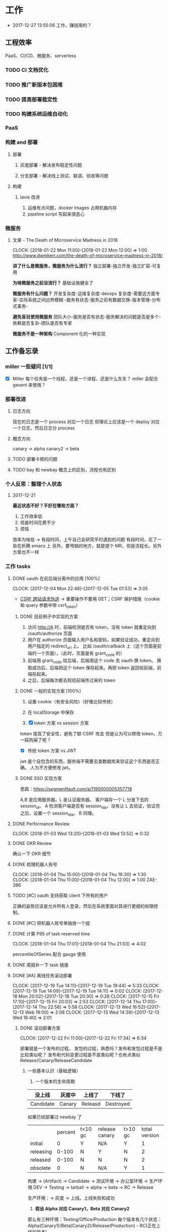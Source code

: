 * 工作

- 2017-12-27 13:55:06 工作，赚钱用的？

** 工程效率

PaaS、CI/CD、微服务、serverless

*** TODO CI 文档优化
*** TODO 推广新版本包困难
*** TODO 提高部署稳定性
*** TODO 构建系统运维自动化
*** PaaS
*** 构建 and 部署
**** 部署
***** 灰度部署 - 解决发布稳定性问题
***** 分支部署 - 解决线上测试、联调、验收等问题
**** 构建
***** lavie 改进
1. 运维有点问题，docker images 占用机器内存
2. pipeline script 写起来很恶心

*** 微服务

**** 文章 - The Death of Microservice Madness in 2018
     CLOCK: [2018-01-22 Mon 11:00]--[2018-01-22 Mon 12:00] =>  1:00
[[http://www.dwmkerr.com/the-death-of-microservice-madness-in-2018/]]

*讲了什么是微服务，微服务为什么流行？*
独立部署-独立开发-独立扩容-可复用

*为啥微服务之前没流行？*
基础设施健全了

*微服务有什么问题？*
开发复杂度-运维复杂度-devops 复杂度-需要这方面专家-实际系统之间边界模糊
-服务有状态-服务之前有数据交换-版本管理-分布式事务-

*避免盲目使用微服务*
团队大小-服务是否有状态-服务解决的问题是否是多个-依赖是否复杂-团队是否有专家

*微服务不是一种架构*
Component 化的一种实现

** 工作备忘录
*** miller 一些疑问 [1/1]
- [X] Miller 每个任务是一个线程，还是一个进程，还是什么东东？
  miller 会配合 gevent 来使用？

*** 部署改进
**** 日志方向
现在的日志是一个 process 对应一个日志
但理论上应该是一个 deploy 对应一个日志，然后日志分 process
**** 概念方向
canary -> alpha
canary2 -> beta
**** TODO 部署卡顿的问题
**** TODO bay 和 newbay 概念上的区别，流程也有区别
*** 个人反思：整理个人状态
**** 2017-12-21

*最近状态不好？不好在哪些方面？*

1. 工作效率低
2. 但是时间花费不少
3. 烦恼

效率为啥低 ->
有段时间，上午自己会研究平时遇到的问题
有段时间，花了一些在折腾 emacs 上
另外，要甩锅的地方，就是提个 MR，但是流程长。另外方案也不一样
*** 工作 tasks
**** DONE oauth 在前后端分离中的应用 [100%]
    CLOCK: [2017-12-04 Mon 22:48]--[2017-12-05 Tue 01:53] =>  3:05

- [[https://zh.wikipedia.org/wiki/%E8%B7%A8%E7%AB%99%E8%AF%B7%E6%B1%82%E4%BC%AA%E9%80%A0-][CSRF 跨站请求伪造]] -> 重要操作不要用 GET；CSRF 保护措施（cookie 和 query 参数中带 csrf_token）


***** DONE 目前例子中实现的方案
      CLOSED: [2018-01-08 Mon 18:22]
1. 访问 http://A 时，前端检测是否有 token，没有 token 就重定向到 /oauth/authorize 页面
2. 用户在 authorize 页面输入用户名和密码，如果验证成功，重定向到用户指定的 redirect_url 上。
   比如 /oauth/callback 上（这个页面是前端的一个页面）。（此时，页面是有 grant_code 的）
3. 前端用 grant_code 给后端，后端用这个 code 去 oauth 换 token。
   换取成功后，后端把这个 token 保存起来。再把 token 返回给前端，前端存起来。
4. 之后，后端每次都去校验前端传过来的 token

***** DONE 一般的实现方案 [100%]
1. 设置 cookie（有安全风险）（好像比较传统）
2. 在 localStorage 中保存

3. [X] token 方案 vs session 方案
token 提高了安全性，避免了额 CSRF 攻击
但是认为可以修改 token，万一踩狗屎了呢？

- [X] 传统 token 方案 vs JWT
jwt 是个自包含的东西，服务端不需要去查数据库来验证这个东西是否正确。
人为不方便修改 jwt。

***** DONE SSO 实现方案
思路：[[https://segmentfault.com/a/1190000005357718]]

A,B 是应用服务器。L 是认证服务器。
客户端存一个 L 分发下去的 session_id。
A 检测客户端是否有 session_id_a，没有让 L 去验证，验证完之后，设置一个 session_id_a。
B 同理。

**** DONE Performance Review
     DEADLINE: <2018-01-03 Wed>
     CLOCK: [2018-01-03 Wed 13:20]--[2018-01-03 Wed 13:52] =>  0:32

**** DONE OKR Review
     CLOSED: [2018-01-03 Wed 16:09] DEADLINE: <2018-01-03 Wed>
确认一下 OKR 细节

**** DONE 梳理机器人账号
     CLOSED: [2018-01-04 Thu 15:24]
     CLOCK: [2018-01-04 Thu 15:00]--[2018-01-04 Thu 16:30] =>  1:30
     CLOCK: [2018-01-04 Thu 11:00]--[2018-01-04 Thu 12:00] =>  1:00
ZAE-386

**** TODO [#C] oauth 支持获取 client 下所有的用户
正确的姿势应该是允许所有人登录，然后在系统里面对其进行更细的权限控制。

**** DONE [#C] 把机器人账号单独放一个组
     CLOSED: [2018-02-05 Mon 17:51]
**** DONE 计算 P95 of task reserved time
     CLOSED: [2018-01-04 Thu 21:04]
     CLOCK: [2018-01-04 Thu 17:01]--[2018-01-04 Thu 21:03] =>  4:02

percentileOfSeries 配合 gauge 使用
**** DONE 周报补一下 task 链接
     CLOSED: [2018-01-08 Mon 18:28]
**** DONE [#A] 离线任务滚动部署
     CLOSED: [2018-01-11 Thu 18:11]
    CLOCK: [2017-12-19 Tue 14:11]--[2017-12-19 Tue 19:44] =>  5:33
    CLOCK: [2017-12-19 Tue 14:09]--[2017-12-19 Tue 14:11] =>  0:02
    CLOCK: [2017-12-18 Mon 20:02]--[2017-12-18 Tue 20:30] =>  0:28
    CLOCK: [2017-12-15 Fri 17:10]--[2017-12-15 Fri 20:03] =>  2:53
    CLOCK: [2017-12-14 Thu 17:00]--[2017-12-14 Thu 22:58] =>  5:58
    CLOCK: [2017-12-13 Wed 16:52]--[2017-12-13 Web 19:00] =>  2:08
    CLOCK: [2017-12-13 Wed 14:39]--[2017-12-13 Wed 16:40] =>  2:01

***** DONE 滚动部署方案
     CLOCK: [2017-12-22 Fri 11:00]--[2017-12-22 Fri 17:34] =>  6:34

部署就是一个发布的过程。
发包的过程，熟悉吗？发布和发包过程是不是比较类似呢？
发布和代码变更过程是不是类似呢？也有点类似 Release/Canary/ReleaseCandidate

****** 一些基本认识（基础逻辑）

1. 一个版本的生命周期
| 没上线    | 灰度中 | 上线了  | 下线了    |
|-----------+--------+---------+-----------|
| Candidate | Canary | Releasd | Destroyed |


如果已经部署过 newbay 了
|           | percent | t<10 gc | release canary | t>10 gc | total version |
| initial   |       0 | Y       | N/A            | Y       |             1 |
| releasing |   0-100 | N       | Y              | N       |             2 |
| released  |   0-100 | N       | N              | N       |             2 |
| obsolete  |       0 | N       | N/A            | Y       |             1 |


构建 -> (Artifact) -> Candidate -> 测试环境 -> 办公室环境 -> 生产环境
DEV -> Testing -> tarball -> alpha -> beta -> RC -> Release

生产环境：-> 灰度 -> 上线。上线失败和成功

1. *假设 Alpha 对应 Canary1，Beta 对应 Canary2*
那么有三种环境：Testing/Office/Production
每个版本有几个状态：Alpha(Canary1)/Beta(Canary2)/Release(Production) - RC(正在上线的版本)

2. *canary 应该被看做百分比，而不应该看做 stage*
看做 stage 有很多麻烦... 比如:
set_stage_version('canary', 'xxx')  # 失败的设计
set_version('Production', 'xxx', percent=20)  # 成功

3. *一个 version 有多个 stage，stage 是 version 的属性*

4. 上线状态和 Stage 概念是正交，还是咋样？

一个版本需要状态有哪些： Ready -> Canary -> Releasing -> Released -> Outdated

|            | 正在上线 | 已经上线   | 已经下线 |
| production | RC       | Released   | Outdated |
| canary     | ____     | Canary     | Outdated |
| office     | ____     | office/(R) | Outdated |
| testing    | ____     | testing(R) | Outdated |

正交的缺点：
1. 有些正交结果没有意义

假设以后使用百分比：
这种情况有点问题，不能判断哪个是生产环境。（没有办法明确的表明，当前处于灰度阶段）
| v1 | PROD | 已经上线 | 20% |
| v2 | PROD | 已经上线 | 80% |

| v1 | PROD | 正在上线 | 30% |
| v2 | PROD | 已经上线 | 70%  |

假设
| v1 | PROD | Canary   | 20% |
| v2 | PROD | Released | 20% |

| v1 | PROD | Releasing | 20% |
| v2 | PROD | Released  | 80% |

***** DONE 一个 stage 对应多个 version
      CLOSED: [2018-01-11 Thu 18:11]
1. 理论上可以
2. stage_version_map 干了啥？
3. 存在两个 production version -> 没办法判断金丝雀版本是否与生产环境版本一样，没办法回滚金丝雀
    1. 如果只有离线任务的话，就无所谓
    2. 不会滚，并进行提醒
4. 存在两个 production 版本，部署金丝雀时，不知道该缩放哪个版本
    1. 只增不减（如果只有离线任务，也不会有这个问题）

实际证明：不太可行。一个 stage 必须要有一个主版本，
扩容的时候总不能两个都扩把？（其实两个都扩也没有多大问题把）

***** 兼容滚动部署 -> nothing need to do
***** DONE 实现离线任务滚动部署
      CLOSED: [2018-01-08 Mon 17:08]
***** DONE review+修改
      CLOSED: [2018-01-11 Thu 18:11]
      CLOCK: [2018-01-08 Mon 16:08]--[2018-01-08 Mon 16:48] =>  0:40

**** DONE oauth2 杂事
     CLOSED: [2017-12-28 Thu 08:56]
    CLOCK: [2017-12-20 Wed 13:40]--[2017-12-20 Wed 21:09] =>  7:29
***** DONE 发邮件失败
***** DONE oauth2 支持 redirect url wildcard
      CLOSED: [2017-12-28 Thu 08:56]
***** DONE 同步信息时使用批量接口
**** DONE [#B] python3.6 for jessie
     CLOSED: [2018-01-11 Thu 17:16]
     CLOCK: [2018-01-11 Thu 11:12]--[2018-01-11 Thu 15:55] =>  4:43
     CLOCK: [2018-01-10 Wed 11:12]--[2018-01-10 Wed 20:24] =>  9:12
     CLOCK: [2018-01-05 Fri 15:36]--[2018-01-05 Fri 18:30] =>  2:54
***** DONE python3.6-dev 包？
      CLOSED: [2018-01-11 Thu 15:55]
***** DONE 各种编译选项都有啥用？
      CLOSED: [2018-01-11 Thu 15:13]

- *--with-fpectl*

#+BEGIN_QUOTE
allowing the user to turn on the generation of SIGFPE whenever
any of the IEEE-754 exceptions Division by Zero, Overflow,
or Invalid Operation occurs
#+END_QUOTE

- *--enable-loadable-sqlite-extensions*
enabled in other building

- *--enable-shared*
generate libpython3.6.so in /usr/lib path, which is need for
compile other python packages

- *--with-system-ffi*
other building also enable this

- *--enable-optimizations*
https://github.com/python/cpython#id5

- *--with-dbmliborder=bdb:gdbm*
- *--with-computed-gotos*

***** DONE 搞清楚各大 python 包有什么用？
      CLOSED: [2018-01-11 Thu 15:55]
***** DONE 搞清楚官方包是怎样打的？
      CLOSED: [2018-01-11 Thu 15:55]

#+BEGIN_SRC shell
gnuArch="$(dpkg-architecture --query DEB_BUILD_GNU_TYPE)" \
&& ./configure \
--build="$gnuArch" \
--enable-loadable-sqlite-extensions \
--enable-shared \
--enable-ipv6 \
--with-system-expat \
--with-system-ffi \
--without-ensurepip \
--enable-optimizations

make
sudo make install DESTDIR=/tmp/py3tmp

sudo fpm -s dir -t deb -n zhihu-python3.6 -v 3.6.3 -C /tmp/py3tmp \
-p python3.6_VERSION_ARCH.deb \
-d libreadline-dev \
-d libffi-dev \
-d libssl-dev \
-d libexpat-dev \
-d libsqlite3-dev \
-d dpkg-dev \
-d tcl-dev \
-d tk-dev \
-x usr/local/bin/2to3
+END_SRC

*python2 和 python3 包的一些可执行文件有冲突*
fpm 指定 conflicts：可以指定和某个包冲突，提示用户卸载那个包
fpm 可以指定 exclude 某个文件 =-x= 选项

*python shell 不能使用 C-a*
预先安装 libreadline-dev 再 configure
ps: libreadline-dev 依赖了 libreadline6-dev

*PGO 编译选项*

**** DONE [#B] pipenv vs buildout vs ...
     CLOSED: [2018-01-25 Thu 13:48]
     CLOCK: [2018-01-23 Tue 10:59]--[2018-01-25 Thu 10:48] => 47:49
     CLOCK: [2018-01-22 Mon 13:34]--[2018-01-22 Mon 20:34] =>  7:00
     CLOCK: [2018-01-19 Fri 16:16]--[2018-01-19 Mon 20:56] =>  4:40
     CLOCK: [2018-01-16 Tue 13:00]--[2018-01-16 Tue 14:00] =>  1:00
     CLOCK: [2018-01-15 Tue 11:00]--[2018-01-15 Tue 17:38] =>  6:38

**** TODO [#A] 部署出错，确认资源方
**** DONE 容器组回收策略文档
     CLOSED: [2018-01-08 Mon 15:43]
     CLOCK: [2018-01-08 Mon 13:49]--[2018-01-08 Mon 15:43] =>  1:54
**** DONE 把 artifacts MR 后续事情搞定
**** DONE 让 A/S 类业务加上金丝雀2
**** DONE 上线金丝雀修改的 MR
**** DONE 应用级别修改限制
**** DONE nami 打指标
     CLOCK: [2018-01-16 Tue 17:07]--[2018-01-16 Tue 20:07] =>  3:00
**** MR review
***** hashring
     CLOCK: [2018-01-16 Tue 15:29]--[2018-01-16 Tue 16:29] =>  1:00
     CLOCK: [2018-01-16 Tue 12:10]--[2018-01-16 Tue 12:40] =>  0:30

***** logging
      CLOCK: [2018-01-30 Tue 10:37]--[2018-01-30 Tue 10:51] =>  0:14

**** DONE 2018-1-17 一天折腾
     CLOCK: [2018-01-17 Wed 12:30]--[2018-01-17 Wed 18:02] =>  5:32
- 讨论 nami celery
- CI 上传包出了问题
- 部署打点图表
- oncall

**** DONE 机器人账号单独分组
     CLOSED: [2018-01-19 Fri 10:47]
oauth2-5
**** TODO 大概搞懂 buildout 的原理
     CLOCK: [2018-01-19 Fri 11:26]--[2018-01-19 Fri 16:09] =>  4:43
     CLOCK: [2018-01-18 Fri 10:26]--[2018-01-18 Fri 20:26] => 10:00
**** TODO Python __setstate__ 是干啥用的？
**** TODO 查金丝雀报警的问题
     CLOCK: [2018-01-25 Thu 14:08]--[2018-01-25 Thu 15:43] =>  1:35
创建报警有重复或者超时的时候，会漏记一些报警。
**** DONE [#A] app 级别的环境变量
     CLOSED: [2018-02-05 Mon 17:51]
     CLOCK: [2018-01-29 Mon 14:18]--[2018-01-29 Mon 19:58] =>  5:40
     CLOCK: [2018-01-25 Thu 15:58]--[2018-01-25 Mon 20:54] =>  4:56
**** DONE [#B] 给外包同学新建账号
     CLOSED: [2018-02-01 Thu 14:14]
我们主要要解决的问题是什么？是安全问题，还是外包同学
访问内部系统是否方便的问题？
如果是安全问题，新方案也没有解决。
如果是使用问题，现在其实也就麻烦一点？另外，具体的使用场景是什么？

1. HR 为什么不管理外包同学？
如果由 HR 来统一管理的话，就可以有一套统一的流程
我们来管的话，就需要多很多沟通
（比如他们也没有在北森系统里面存在）
2. 需不需要考虑安全问题？谁来管？
目前的状况，新建了账号之后，和之前使用一个机器人账号有什么区别

会议结论：目前主要是要解决外包同学的使用问题。另外，使用每个外包同学
使用各自的账号，出了问题，也更方便排查。其它的安全问题暂时没办法解决。

**** TODO 2.9 号关闭部署，发邮件，channel 同步
**** TODO 离线任务滚动部署灰度
     CLOCK: [2018-02-07 Wed 11:03]--[2018-02-07 Wed 19:03] =>  8:00
**** DONE 简单了解 redux 是个啥东西？
     CLOSED: [2018-02-01 Thu 15:19]
     CLOCK: [2018-02-01 Thu 14:19]--[2018-02-01 Thu 15:19] =>  1:00
这狗东西硬要说自己 Simple，结果文档里面到处都要人去看 Flux...

- =Actions= are payloads of information that send data from your application to your store.
- =Action creators= functions that create actions.
- =Reducers= specify how the application's state changes in response to actions sent to the store.
- =Store= 把上面几个东西结合到一起 -> 项目代码中的 @connect 就是这个东西的运用

（真的 hold 不住...）
**** TODO 协助 newbay 迁移

假设一个 unit 在 newbay 上存在 1 个版本：那么，nami 不需要管它 。

假设一个 unit 在 newbay 上存在多个版本：
这个 unit 势必是走 nami 部署过，那么，nami 知道线上是哪个版本。
这时，nami 从 bay 获取这个 unit 所有的容器组，将非线上版本干掉。
